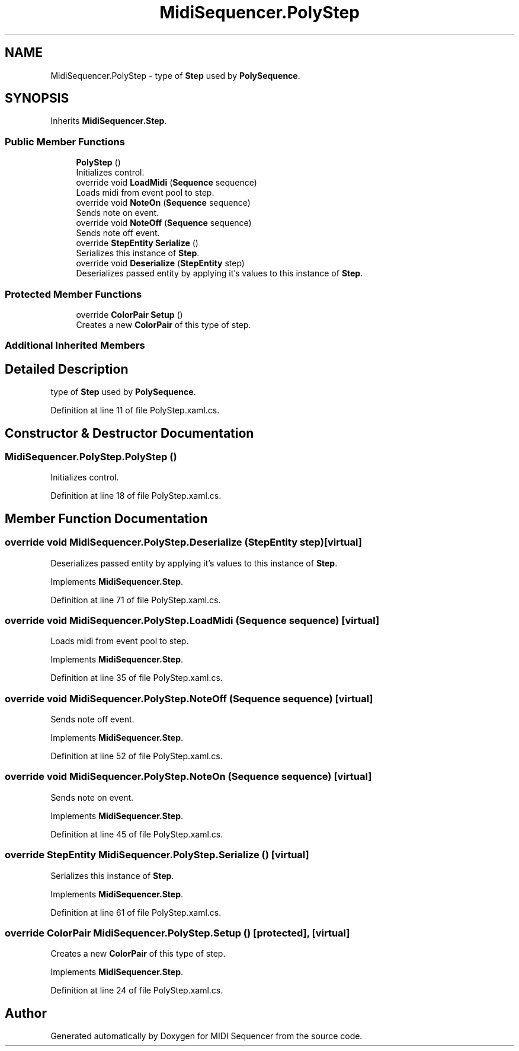 .TH "MidiSequencer.PolyStep" 3 "Wed Jun 10 2020" "MIDI Sequencer" \" -*- nroff -*-
.ad l
.nh
.SH NAME
MidiSequencer.PolyStep \- type of \fBStep\fP used by \fBPolySequence\fP\&.  

.SH SYNOPSIS
.br
.PP
.PP
Inherits \fBMidiSequencer\&.Step\fP\&.
.SS "Public Member Functions"

.in +1c
.ti -1c
.RI "\fBPolyStep\fP ()"
.br
.RI "Initializes control\&. "
.ti -1c
.RI "override void \fBLoadMidi\fP (\fBSequence\fP sequence)"
.br
.RI "Loads midi from event pool to step\&. "
.ti -1c
.RI "override void \fBNoteOn\fP (\fBSequence\fP sequence)"
.br
.RI "Sends note on event\&. "
.ti -1c
.RI "override void \fBNoteOff\fP (\fBSequence\fP sequence)"
.br
.RI "Sends note off event\&. "
.ti -1c
.RI "override \fBStepEntity\fP \fBSerialize\fP ()"
.br
.RI "Serializes this instance of \fBStep\fP\&. "
.ti -1c
.RI "override void \fBDeserialize\fP (\fBStepEntity\fP step)"
.br
.RI "Deserializes passed entity by applying it's values to this instance of \fBStep\fP\&. "
.in -1c
.SS "Protected Member Functions"

.in +1c
.ti -1c
.RI "override \fBColorPair\fP \fBSetup\fP ()"
.br
.RI "Creates a new \fBColorPair\fP of this type of step\&. "
.in -1c
.SS "Additional Inherited Members"
.SH "Detailed Description"
.PP 
type of \fBStep\fP used by \fBPolySequence\fP\&. 


.PP
Definition at line 11 of file PolyStep\&.xaml\&.cs\&.
.SH "Constructor & Destructor Documentation"
.PP 
.SS "MidiSequencer\&.PolyStep\&.PolyStep ()"

.PP
Initializes control\&. 
.PP
Definition at line 18 of file PolyStep\&.xaml\&.cs\&.
.SH "Member Function Documentation"
.PP 
.SS "override void MidiSequencer\&.PolyStep\&.Deserialize (\fBStepEntity\fP step)\fC [virtual]\fP"

.PP
Deserializes passed entity by applying it's values to this instance of \fBStep\fP\&. 
.PP
Implements \fBMidiSequencer\&.Step\fP\&.
.PP
Definition at line 71 of file PolyStep\&.xaml\&.cs\&.
.SS "override void MidiSequencer\&.PolyStep\&.LoadMidi (\fBSequence\fP sequence)\fC [virtual]\fP"

.PP
Loads midi from event pool to step\&. 
.PP
Implements \fBMidiSequencer\&.Step\fP\&.
.PP
Definition at line 35 of file PolyStep\&.xaml\&.cs\&.
.SS "override void MidiSequencer\&.PolyStep\&.NoteOff (\fBSequence\fP sequence)\fC [virtual]\fP"

.PP
Sends note off event\&. 
.PP
Implements \fBMidiSequencer\&.Step\fP\&.
.PP
Definition at line 52 of file PolyStep\&.xaml\&.cs\&.
.SS "override void MidiSequencer\&.PolyStep\&.NoteOn (\fBSequence\fP sequence)\fC [virtual]\fP"

.PP
Sends note on event\&. 
.PP
Implements \fBMidiSequencer\&.Step\fP\&.
.PP
Definition at line 45 of file PolyStep\&.xaml\&.cs\&.
.SS "override \fBStepEntity\fP MidiSequencer\&.PolyStep\&.Serialize ()\fC [virtual]\fP"

.PP
Serializes this instance of \fBStep\fP\&. 
.PP
Implements \fBMidiSequencer\&.Step\fP\&.
.PP
Definition at line 61 of file PolyStep\&.xaml\&.cs\&.
.SS "override \fBColorPair\fP MidiSequencer\&.PolyStep\&.Setup ()\fC [protected]\fP, \fC [virtual]\fP"

.PP
Creates a new \fBColorPair\fP of this type of step\&. 
.PP
Implements \fBMidiSequencer\&.Step\fP\&.
.PP
Definition at line 24 of file PolyStep\&.xaml\&.cs\&.

.SH "Author"
.PP 
Generated automatically by Doxygen for MIDI Sequencer from the source code\&.

